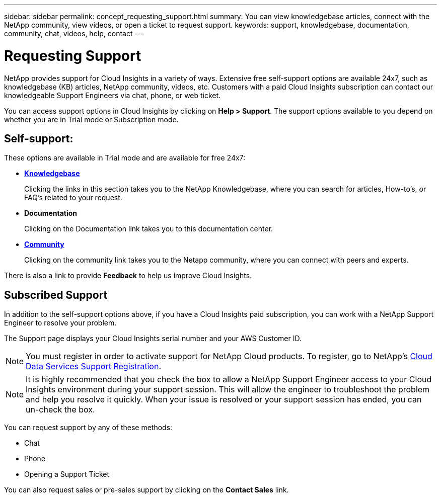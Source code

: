 ---
sidebar: sidebar
permalink: concept_requesting_support.html
summary: You can view knowledgebase articles, connect with the NetApp community, view videos, or open a ticket to request support.
keywords: support, knowledgebase, documentation, community, chat, videos, help, contact
---

= Requesting Support

:toc: macro
:hardbreaks:
:toclevels: 1
:nofooter:
:icons: font
:linkattrs:
:imagesdir: ./media/

[.lead]
NetApp provides support for Cloud Insights in a variety of ways. Extensive free self-support options are available 24x7, such as knowledgebase (KB) articles, NetApp community, videos, etc. Customers with a paid Cloud Insights subscription can contact our knowledgeable Support Engineers via chat, phone, or web ticket.

You can access support options in Cloud Insights by clicking on *Help > Support*. The support options available to you depend on whether you are in Trial mode or Subscription mode.

== Self-support:

These options are available in Trial mode and are available for free 24x7:

* *link:https://kb.netapp.com[Knowledgebase]*
+
Clicking the links in this section takes you to the NetApp Knowledgebase, where you can search for articles, How-to's, or FAQ's related to your request.

* *Documentation*
+
Clicking on the Documentation link takes you to this documentation center.

* *link:https://community.netapp.com/[Community]*
+
Clicking on the community link takes you to the Netapp community, where you can connect with peers and experts.

There is also a link to provide *Feedback* to help us improve Cloud Insights.

== Subscribed Support

In addition to the self-support options above, if you have a Cloud Insights paid subscription, you can work with a NetApp Support Engineer to resolve your problem.  

The Support page displays your Cloud Insights serial number and your AWS Customer ID.

NOTE: You must register in order to activate support for NetApp Cloud products. To register, go to NetApp's link:https://register.netapp.com[Cloud Data Services Support Registration].

NOTE: It is highly recommended that you check the box to allow a NetApp Support Engineer access to your Cloud Insights environment during your support session. This will allow the engineer to troubleshoot the problem and help you resolve it quickly. When your issue is resolved or your support session has ended, you can un-check the box. 

You can request support by any of these methods:

* Chat
* Phone
* Opening a Support Ticket

You can also request sales or pre-sales support by clicking on the *Contact Sales* link.


